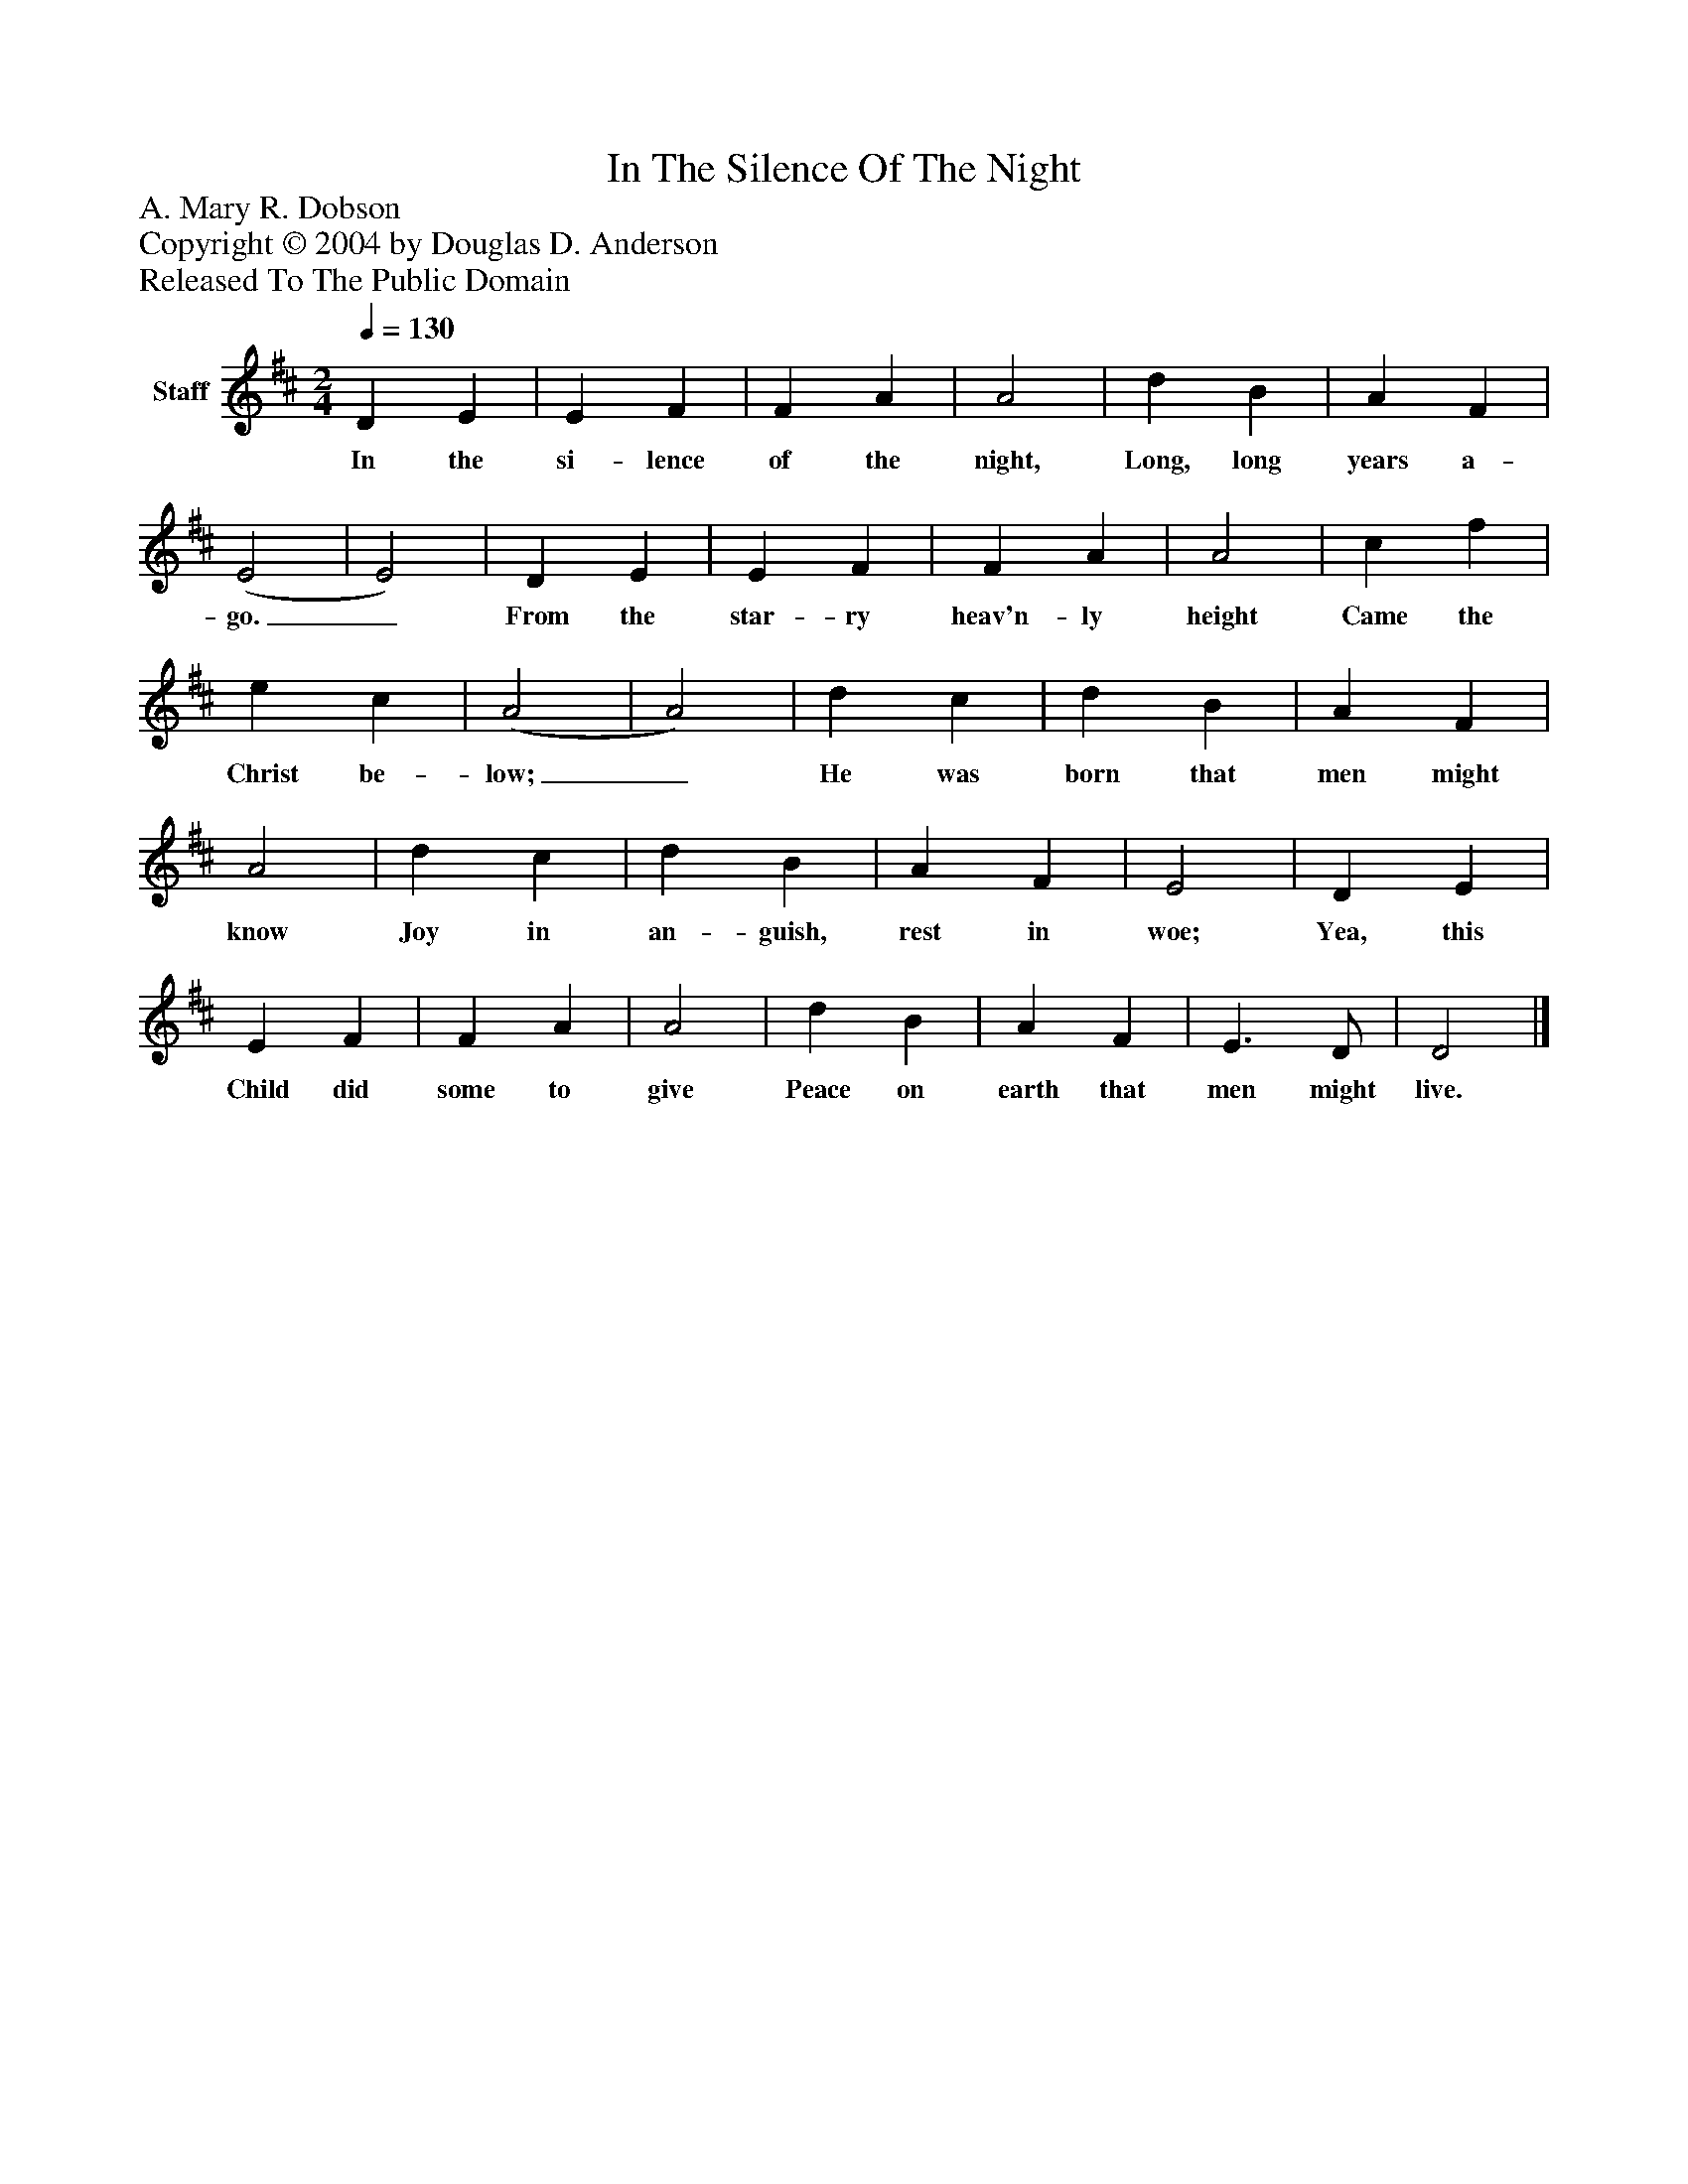 %%abc-creator mxml2abc 1.4
%%abc-version 2.0
%%continueall true
%%titletrim true
%%titleformat A-1 T C1, Z-1, S-1
X: 0
T: In The Silence Of The Night
Z: A. Mary R. Dobson
Z: Copyright © 2004 by Douglas D. Anderson
Z: Released To The Public Domain
L: 1/4
M: 2/4
Q: 1/4=130
V: P1 name="Staff"
%%MIDI program 1 19
K: D
[V: P1]  D E | E F | F A | A2 | d B | A F | (E2 | E2) | D E | E F | F A | A2 | c f | e c | (A2 | A2) | d c | d B | A F | A2 | d c | d B | A F | E2 | D E | E F | F A | A2 | d B | A F | E3/ D/ | D2|]
w: In the si- lence of the night, Long, long years a- go._ From the star- ry heav'n- ly height Came the Christ be- low;_ He was born that men might know Joy in an- guish, rest in woe; Yea, this Child did some to give Peace on earth that men might live.

